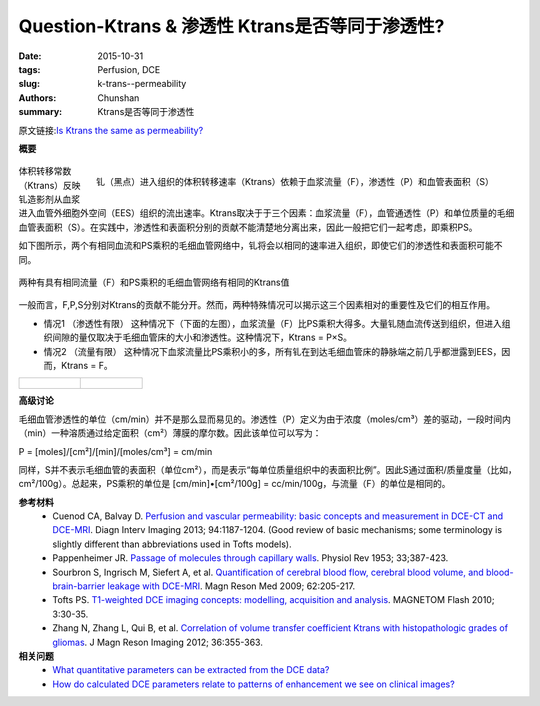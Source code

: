 Question-Ktrans & 渗透性  Ktrans是否等同于渗透性?
======================================================================================

:date: 2015-10-31
:tags: Perfusion, DCE
:slug: k-trans--permeability
:authors: Chunshan
:summary: Ktrans是否等同于渗透性

原文链接:\ `Is Ktrans the same as permeability? <http://www.mri-q.com/k-trans--permeability.html>`_

**概要** 
 .. figure:: http://www.mri-q.com/uploads/3/2/7/4/3274160/4882327_orig.png
    :alt: summary
    :align: center
    :width: 700

.. figure:: http://www.mri-q.com/uploads/3/2/7/4/3274160/7177973_orig.gif
   :alt: Volume transfer rate of gadolinium
   :align: right
   :width: 500

   钆（黑点）进入组织的体积转移速率（Ktrans）依赖于血浆流量（F），渗透性（P）和血管表面积（S）

体积转移常数（Ktrans）反映钆造影剂从血浆进入血管外细胞外空间（EES）组织的流出速率。Ktrans取决于于三个因素：血浆流量（F），血管通透性（P）和单位质量的毛细血管表面积（S）。在实践中，渗透性和表面积分别的贡献不能清楚地分离出来，因此一般把它们一起考虑，即乘积PS。

如下图所示，两个有相同血流和PS乘积的毛细血管网络中，钆将会以相同的速率进入组织，即使它们的渗透性和表面积可能不同。

.. figure:: http://www.mri-q.com/uploads/3/2/7/4/3274160/6387590_orig.gif?575
   :alt: Two different capillary networks with the same flows
   :align: center
   :width: 700

   两种有具有相同流量（F）和PS乘积的毛细血管网络有相同的Ktrans值

一般而言，F,P,S分别对Ktrans的贡献不能分开。然而，两种特殊情况可以揭示这三个因素相对的重要性及它们的相互作用。

* 情况1 （渗透性有限） 这种情况下（下面的左图），血浆流量（F）比PS乘积大得多。大量钆随血流传送到组织，但进入组织间隙的量仅取决于毛细血管床的大小和渗透性。这种情况下，Ktrans = P×S。
* 情况2 （流量有限） 这种情况下血浆流量比PS乘积小的多，所有钆在到达毛细血管床的静脉端之前几乎都泄露到EES，因而，Ktrans = F。

+---------------------------------------------------------------------------+----------------------------------------------------------------------------+
| .. figure:: http://www.mri-q.com/uploads/3/2/7/4/3274160/1715352_orig.gif | .. figure::  http://www.mri-q.com/uploads/3/2/7/4/3274160/8239895_orig.gif |
|    :alt: Gd-enhanced T1-image of malignant glioma                         |    :alt: Ktrans map                                                        |
|    :width: 400                                                            |    :width: 400                                                             |
|                                                                           |                                                                            |
+---------------------------------------------------------------------------+----------------------------------------------------------------------------+

**高级讨论**

毛细血管渗透性的单位（cm/min）并不是那么显而易见的。渗透性（P）定义为由于浓度（moles/cm³）差的驱动，一段时间内（min）一种溶质通过给定面积（cm²）薄膜的摩尔数。因此该单位可以写为：

P = [moles]/[cm²]/[min]/[moles/cm³] = cm/min

同样，S并不表示毛细血管的表面积（单位cm²），而是表示“每单位质量组织中的表面积比例”。因此S通过面积/质量度量（比如，cm²/100g）。总起来，PS乘积的单位是 [cm/min]•[cm²/100g] = cc/min/100g，与流量（F）的单位是相同的。

**参考材料**
    * Cuenod CA, Balvay D. `Perfusion and vascular permeability: basic concepts and measurement in DCE-CT and DCE-MRI <http://www.mri-q.com/uploads/3/2/7/4/3274160/permeability_1-s2.0-s2211568413003306-main.pdf>`_. Diagn Interv Imaging 2013; 94:1187-1204. (Good review of basic mechanisms; some terminology is slightly different than abbreviations used in Tofts models).
    * Pappenheimer JR. `Passage of molecules through capillary walls <http://www.mri-q.com/uploads/3/2/7/4/3274160/pappenheimer_387.full.pdf>`_. Physiol Rev 1953; 33;387-423.       
    * Sourbron S, Ingrisch M, Siefert A, et al. `Quantification of cerebral blood flow, cerebral blood volume, and blood-brain-barrier leakage with DCE-MRI <http://www.mri-q.com/uploads/3/2/7/4/3274160/sourbron_et_al-2009-magnetic_resonance_in_medicine.pdf>`_. Magn Reson Med 2009; 62:205-217.
    * Tofts PS. `T1-weighted DCE imaging concepts: modelling, acquisition and analysis <http://www.mri-q.com/uploads/3/2/7/4/3274160/dce-mri_siemens.pdf>`_. MAGNETOM Flash 2010; 3:30-35. 
    * Zhang N, Zhang L, Qui B, et al. `Correlation of volume transfer coefficient Ktrans with histopathologic grades of gliomas <http://www.mri-q.com/uploads/3/2/7/4/3274160/zhangnihms365626.pdf>`_. J Magn Reson Imaging 2012; 36:355-363.

**相关问题**
	* `What quantitative parameters can be extracted from the DCE data? <http://www.mri-q.com/dce-tissue-parmeters.html>`_  
	* `How do calculated DCE parameters relate to patterns of enhancement we see on clinical images? <http://www.mri-q.com/parameters-to-images.html>`_  